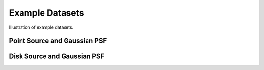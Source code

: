 ****************
Example Datasets
****************

Illustration of example datasets.


Point Source and Gaussian PSF
-----------------------------

.. plot::

    from pylira.data import point_source_gauss_psf
    from pylira.utils.plot import plot_example_dataset

    data = point_source_gauss_psf()
    plot_example_dataset(data)


Disk Source and Gaussian PSF
----------------------------

.. plot::

    from pylira.data import disk_source_gauss_psf
    from pylira.utils.plot import plot_example_dataset

    data = disk_source_gauss_psf()
    plot_example_dataset(data)
